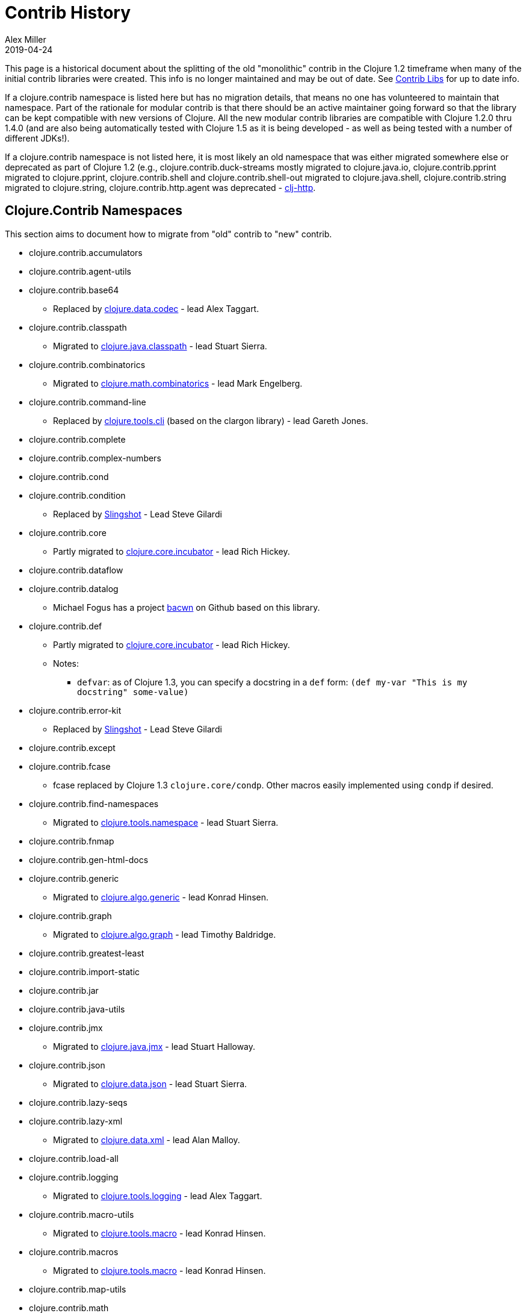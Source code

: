 = Contrib History
Alex Miller
2019-04-24
:type: community
:toc: macro
:icons: font

ifdef::env-github,env-browser[:outfilesuffix: .adoc]

This page is a historical document about the splitting of the old "monolithic" contrib in the Clojure 1.2 timeframe when many of the initial contrib libraries were created. This info is no longer maintained and may be out of date. See <<contrib_libs#,Contrib Libs>> for up to date info.

If a clojure.contrib namespace is listed here but has no migration details, that means no one has volunteered to maintain that namespace. Part of the rationale for modular contrib is that there should be an active maintainer going forward so that the library can be kept compatible with new versions of Clojure. All the new modular contrib libraries are compatible with Clojure 1.2.0 thru 1.4.0 (and are also being automatically tested with Clojure 1.5 as it is being developed - as well as being tested with a number of different JDKs!).

If a clojure.contrib namespace is not listed here, it is most likely an old namespace that was either migrated somewhere else or deprecated as part of Clojure 1.2 (e.g., clojure.contrib.duck-streams mostly migrated to clojure.java.io, clojure.contrib.pprint migrated to clojure.pprint, clojure.contrib.shell and clojure.contrib.shell-out migrated to clojure.java.shell, clojure.contrib.string migrated to clojure.string, clojure.contrib.http.agent was deprecated - https://github.com/dakrone/clj-http[clj-http].

== Clojure.Contrib Namespaces

This section aims to document how to migrate from "old" contrib to "new" contrib.

* clojure.contrib.accumulators
* clojure.contrib.agent-utils
* clojure.contrib.base64
** Replaced by https://github.com/clojure/data.codec/[clojure.data.codec] - lead Alex Taggart.
* clojure.contrib.classpath
** Migrated to https://github.com/clojure/java.classpath/[clojure.java.classpath] - lead Stuart Sierra.
* clojure.contrib.combinatorics
** Migrated to https://github.com/clojure/math.combinatorics/[clojure.math.combinatorics] - lead Mark Engelberg.
* clojure.contrib.command-line
** Replaced by https://github.com/clojure/tools.cli/[clojure.tools.cli] (based on the clargon library) - lead Gareth Jones.
* clojure.contrib.complete
* clojure.contrib.complex-numbers
* clojure.contrib.cond
* clojure.contrib.condition
** Replaced by https://github.com/scgilardi/slingshot[Slingshot] - Lead Steve Gilardi
* clojure.contrib.core
** Partly migrated to https://github.com/clojure/core.incubator/[clojure.core.incubator] - lead Rich Hickey.
* clojure.contrib.dataflow
* clojure.contrib.datalog
** Michael Fogus has a project https://github.com/fogus/bacwn[bacwn] on Github based on this library.
* clojure.contrib.def
** Partly migrated to https://github.com/clojure/core.incubator/[clojure.core.incubator] - lead Rich Hickey.
** Notes:
*** `defvar`: as of Clojure 1.3, you can specify a docstring in a `def` form: `(def my-var "This is my docstring" some-value)`
* clojure.contrib.error-kit
** Replaced by https://github.com/scgilardi/slingshot[Slingshot] - Lead Steve Gilardi
* clojure.contrib.except
* clojure.contrib.fcase
** fcase replaced by Clojure 1.3 `clojure.core/condp`.  Other macros easily implemented using `condp` if desired.
* clojure.contrib.find-namespaces
** Migrated to https://github.com/clojure/tools.namespace/[clojure.tools.namespace] - lead Stuart Sierra.
* clojure.contrib.fnmap
* clojure.contrib.gen-html-docs
* clojure.contrib.generic
** Migrated to https://github.com/clojure/algo.generic/[clojure.algo.generic] - lead Konrad Hinsen.
* clojure.contrib.graph
** Migrated to https://github.com/clojure/algo.generic/[clojure.algo.graph] - lead Timothy Baldridge.
* clojure.contrib.greatest-least
* clojure.contrib.import-static
* clojure.contrib.jar
* clojure.contrib.java-utils
* clojure.contrib.jmx
** Migrated to https://github.com/clojure/java.jmx/[clojure.java.jmx] - lead Stuart Halloway.
* clojure.contrib.json
** Migrated to https://github.com/clojure/data.json/[clojure.data.json] - lead Stuart Sierra.
* clojure.contrib.lazy-seqs
* clojure.contrib.lazy-xml
** Migrated to https://github.com/clojure/data.xml[clojure.data.xml] - lead Alan Malloy.
* clojure.contrib.load-all
* clojure.contrib.logging
** Migrated to https://github.com/clojure/tools.logging[clojure.tools.logging] - lead Alex Taggart.
* clojure.contrib.macro-utils
** Migrated to https://github.com/clojure/tools.macro[clojure.tools.macro] - lead Konrad Hinsen.
* clojure.contrib.macros
** Migrated to https://github.com/clojure/tools.macro[clojure.tools.macro] - lead Konrad Hinsen.
* clojure.contrib.map-utils
* clojure.contrib.math
** Migrated to https://github.com/clojure/math.numeric-tower[clojure.math.numeric-tower] - lead Mark Engelberg.
* clojure.contrib.miglayout
* clojure.contrib.mmap
* clojure.contrib.mock
* clojure.contrib.monadic-io-streams
* clojure.contrib.monads
** Migrated to https://github.com/clojure/algo.monads/[clojure.algo.monads] - lead Konrad Hinsen.
* clojure.contrib.ns-utils
* clojure.contrib.parent
* clojure.contrib.priority-map
** Migrated to https://github.com/clojure/data.priority-map/[clojure.data.priority-map] - lead Mark Engelberg.
* clojure.contrib.probabilities
* clojure.contrib.profile
* clojure.contrib.prxml
* clojure.contrib.reflect
* clojure.contrib.repl-ln
* clojure.contrib.repl-utils
** Migrated to `clojure.repl` and `clojure.java.javadoc`. `show` functionality similar to `clojure.reflect/reflect`.  Any equivalents for these? `expression-info`, `run`, `run*`
* clojure.contrib.seq
* clojure.contrib.server-socket
* clojure.contrib.set
** Migrated to `clojure.set`, except `proper-subset?` and `proper-superset?`, which are easily implemented using `subset?` and `superset?`
* clojure.contrib.singleton
* clojure.contrib.sql
** Migrated to https://github.com/clojure/java.jdbc/[clojure.java.jdbc] - lead Sean Corfield.
* clojure.contrib.standalone
* clojure.contrib.stream-utils
* clojure.contrib.strint
** Migrated to https://github.com/clojure/core.incubator/[clojure.core.incubator] - lead Rich Hickey.
* clojure.contrib.swing-utils
* clojure.contrib.trace
** Migrating to https://github.com/clojure/tools.trace/[clojure.tools.trace] - lead Luc Prefontaine
* clojure.contrib.types
* clojure.contrib.with-ns
* clojure.contrib.zip-filter
** Migrated to https://github.com/clojure/data.zip/[clojure.data.zip] - lead Aaron Bedra.

== New Contrib Namespaces

This section lists new contrib namespaces that do not correspond to old contrib namespaces and is provided for completeness / documentation purposes.

* https://github.com/clojure/core.async/[clojure.core.async]
** A Clojure library designed to provide facilities for async programming and communication. - lead Rich Hickey.
* https://github.com/clojure/core.cache/[clojure.core.cache]
Extensible caching - lead Michael Fogus.
* https://github.com/clojure/core.contracts/[clojure.core.contracts]
** Contract programming - lead Michael Fogus.
* https://github.com/clojure/core.rrb-vector/[clojure.core.rrb-vector]
** An implementation of the confluently persistent vector data structure introduced in Bagwell, Rompf, "RRB-Trees: Efficient Immutable Vectors", EPFL-REPORT-169879, September, 2011. - lead Michał Marczyk
* https://github.com/clojure/core.logic/[clojure.core.logic]
** Logic programming - lead David Nolen.
* https://github.com/clojure/core.match/[clojure.core.match]
** Structural pattern matching - lead David Nolen.
* https://github.com/clojure/core.memoize/[clojure.core.memoize]
** Pluggable memoization, builds on core.cache - lead Michael Fogus.
* https://github.com/clojure/core.typed/[clojure.core.typed]
** Optional type checking for Clojure - lead Ambrose Bonnaire-Sergeant
* https://github.com/clojure/core.unify/[clojure.core.unify]
** Unification (like Prolog) - lead Michael Fogus.
* https://github.com/clojure/data.csv/[clojure.data.csv]
** Comma-Separated-Value file processing; formerly cljcsv - lead Jonas Enlund.
* https://github.com/clojure/data.finger-tree/[clojure.data.finger-tree]
** Finger tree persistent data structures - lead Chris Houser.
* https://github.com/clojure/data.fressian/[clojure.data.fressian]
** Read and write fressian data. See https://github.com/Datomic/fressian/wiki
* https://github.com/clojure/data.generators/[clojure.data.generators]
** Data generators (extracted from clojure.test.generative) - lead Stuart Halloway.
* https://github.com/clojure/java.data/[clojure.java.data]
** Java Beans and properties support - lead Cosmin Stejerean.
* https://github.com/clojure/test.benchmark/[clojure.test.benchmark]
** Benchmark (and regression) suite for Clojure - lead Stuart Halloway.
* https://github.com/clojure/test.generative/[clojure.test.generative]
** Testing library based on data generation (see clojure.data.generators) - lead Stuart Halloway.
* https://github.com/clojure/tools.nrepl/[clojure.tools.nrepl]
** REPL client and server - lead Chas Emerick.
* https://github.com/clojure/tools.reader/[clojure.tools.reader]
** Clojure reader in Clojure - lead Nicola Mometto.
* https://github.com/clojure/tools.analyzer/[clojure.tools.analyzer]
** An analyzer for Clojure code, host agnostic - lead Nicola Mometto
* https://github.com/clojure/tools.analyzer.jvm/[clojure.tools.analyzer.jvm]
** An analyzer for Clojure on the JVM code, written on top of tools.analyzer - lead Nicola Mometto
* https://github.com/clojure/tools.analyzer.js/[clojure.tools.analyzer.js]  - DEAD
** An analyzer for Clojurescript code, written on top of tools.analyzer - lead Nicola Mometto
* https://github.com/clojure/tools.emitter.jvm/[clojure.tools.emitter.jvm]
** A JVM bytecode generator, using tools.analyzer.jvm as frontend - lead Nicola Mometto

